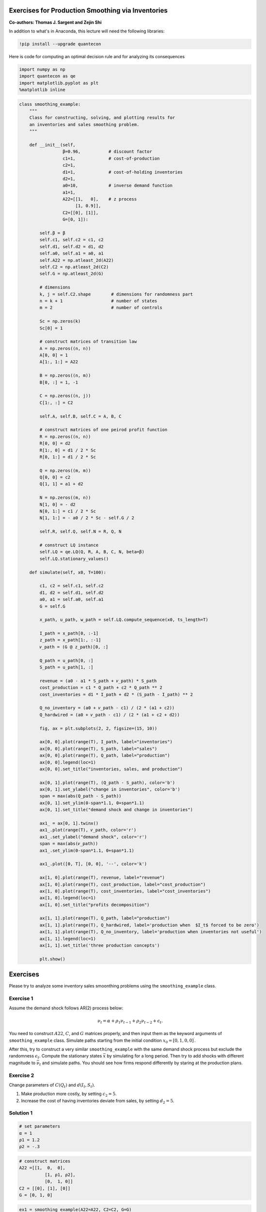 
Exercises for Production Smoothing via Inventories
--------------------------------------------------

**Co-authors: Thomas J. Sargent and Zejin Shi**


In addition to what's in Anaconda, this lecture will need the following libraries:

.. code-block:: ipython
  :class: hide-output

  !pip install --upgrade quantecon


Here is code for computing an optimal decision rule and for analyzing
its consequences

.. code-block:: ipython

    import numpy as np
    import quantecon as qe
    import matplotlib.pyplot as plt
    %matplotlib inline

.. code-block:: python3

    class smoothing_example:
        """
        Class for constructing, solving, and plotting results for
        an inventories and sales smoothing problem.
        """
    
        def __init__(self,
                     β=0.96,           # discount factor
                     c1=1,             # cost-of-production
                     c2=1,
                     d1=1,             # cost-of-holding inventories
                     d2=1,
                     a0=10,            # inverse demand function
                     a1=1,
                     A22=[[1,   0],    # z process
                          [1, 0.9]],
                     C2=[[0], [1]],
                     G=[0, 1]):
    
            self.β = β
            self.c1, self.c2 = c1, c2
            self.d1, self.d2 = d1, d2
            self.a0, self.a1 = a0, a1
            self.A22 = np.atleast_2d(A22)
            self.C2 = np.atleast_2d(C2)
            self.G = np.atleast_2d(G)
    
            # dimensions
            k, j = self.C2.shape        # dimensions for randomness part
            n = k + 1                   # number of states
            m = 2                       # number of controls
            
            Sc = np.zeros(k)
            Sc[0] = 1
    
            # construct matrices of transition law
            A = np.zeros((n, n))
            A[0, 0] = 1
            A[1:, 1:] = A22
    
            B = np.zeros((n, m))
            B[0, :] = 1, -1
    
            C = np.zeros((n, j))
            C[1:, :] = C2
    
            self.A, self.B, self.C = A, B, C
    
            # construct matrices of one peirod profit function
            R = np.zeros((n, n))
            R[0, 0] = d2
            R[1:, 0] = d1 / 2 * Sc
            R[0, 1:] = d1 / 2 * Sc
    
            Q = np.zeros((m, m))
            Q[0, 0] = c2
            Q[1, 1] = a1 + d2
    
            N = np.zeros((m, n))
            N[1, 0] = - d2
            N[0, 1:] = c1 / 2 * Sc
            N[1, 1:] = - a0 / 2 * Sc - self.G / 2
    
            self.R, self.Q, self.N = R, Q, N
    
            # construct LQ instance
            self.LQ = qe.LQ(Q, R, A, B, C, N, beta=β)
            self.LQ.stationary_values()
    
        def simulate(self, x0, T=100):
    
            c1, c2 = self.c1, self.c2
            d1, d2 = self.d1, self.d2
            a0, a1 = self.a0, self.a1
            G = self.G
    
            x_path, u_path, w_path = self.LQ.compute_sequence(x0, ts_length=T)
    
            I_path = x_path[0, :-1]
            z_path = x_path[1:, :-1]
            𝜈_path = (G @ z_path)[0, :]
    
            Q_path = u_path[0, :]
            S_path = u_path[1, :]
    
            revenue = (a0 - a1 * S_path + 𝜈_path) * S_path
            cost_production = c1 * Q_path + c2 * Q_path ** 2
            cost_inventories = d1 * I_path + d2 * (S_path - I_path) ** 2
    
            Q_no_inventory = (a0 + 𝜈_path - c1) / (2 * (a1 + c2))
            Q_hardwired = (a0 + 𝜈_path - c1) / (2 * (a1 + c2 + d2))
    
            fig, ax = plt.subplots(2, 2, figsize=(15, 10))
    
            ax[0, 0].plot(range(T), I_path, label="inventories")
            ax[0, 0].plot(range(T), S_path, label="sales")
            ax[0, 0].plot(range(T), Q_path, label="production")
            ax[0, 0].legend(loc=1)
            ax[0, 0].set_title("inventories, sales, and production")
    
            ax[0, 1].plot(range(T), (Q_path - S_path), color='b')
            ax[0, 1].set_ylabel("change in inventories", color='b')
            span = max(abs(Q_path - S_path))
            ax[0, 1].set_ylim(0-span*1.1, 0+span*1.1)
            ax[0, 1].set_title("demand shock and change in inventories")
    
            ax1_ = ax[0, 1].twinx()
            ax1_.plot(range(T), 𝜈_path, color='r')
            ax1_.set_ylabel("demand shock", color='r')
            span = max(abs(𝜈_path))
            ax1_.set_ylim(0-span*1.1, 0+span*1.1)
    
            ax1_.plot([0, T], [0, 0], '--', color='k')
    
            ax[1, 0].plot(range(T), revenue, label="revenue")
            ax[1, 0].plot(range(T), cost_production, label="cost_production")
            ax[1, 0].plot(range(T), cost_inventories, label="cost_inventories")
            ax[1, 0].legend(loc=1)
            ax[1, 0].set_title("profits decomposition")
    
            ax[1, 1].plot(range(T), Q_path, label="production")
            ax[1, 1].plot(range(T), Q_hardwired, label='production when  $I_t$ forced to be zero')
            ax[1, 1].plot(range(T), Q_no_inventory, label='production when inventories not useful')
            ax[1, 1].legend(loc=1)
            ax[1, 1].set_title('three production concepts')
    
            plt.show()

Exercises
---------

Please try to analyze some inventory sales smoonthing problems using the
``smoothing_example`` class.

Exercise 1
~~~~~~~~~~

Assume the demand shock follows AR(2) process below:

.. math::


   \nu_{t}=\alpha+\rho_{1}\nu_{t-1}+\rho_{2}\nu_{t-2}+\epsilon_{t}.

You need to construct :math:`A22`, :math:`C`, and :math:`G` matrices
properly, and then input them as the keyword arguments of
``smoothing_example`` class. Simulate paths starting from the initial
condition :math:`x_0 = \left[0, 1, 0, 0\right]^\prime`.

After this, try to construct a very similar ``smoothing_example`` with
the same demand shock process but exclude the randomness
:math:`\epsilon_t`. Compute the stationary states :math:`\bar{x}` by
simulating for a long period. Then try to add shocks with different
magnitude to :math:`\bar{\nu}_t` and simulate paths. You should see how
firms respond differently by staring at the production plans.

Exercise 2
~~~~~~~~~~

Change parameters of :math:`C(Q_t)` and :math:`d(I_t, S_t)`.

1. Make production more costly, by setting :math:`c_2=5`.
2. Increase the cost of having inventories deviate from sales, by
   setting :math:`d_2=5`.

Solution 1
~~~~~~~~~~

.. code-block:: python3

    # set parameters
    α = 1
    ρ1 = 1.2
    ρ2 = -.3

.. code-block:: python3

    # construct matrices
    A22 =[[1,  0,  0],
              [1, ρ1, ρ2],
              [0,  1, 0]]
    C2 = [[0], [1], [0]]
    G = [0, 1, 0]

.. code-block:: python3

    ex1 = smoothing_example(A22=A22, C2=C2, G=G)
    
    x0 = [0, 1, 0, 0] # initial condition
    ex1.simulate(x0)

.. code-block:: python3

    # now silence the noise
    ex1_no_noise = smoothing_example(A22=A22, C2=[[0], [0], [0]], G=G)
    
    # initial condition
    x0 = [0, 1, 0, 0]
    
    # compute stationary states
    x_bar = ex1_no_noise.LQ.compute_sequence(x0, ts_length=250)[0][:, -1]
    x_bar

In the following, we add small and large shocks to :math:`\bar{\nu}_t`
and compare how firm responds differently in quantity. As the shock is
not very persistent under the parameterization we are using, we focus on
a short period repsonse.

.. code-block:: python3

    T = 40

.. code-block:: python3

    # small shock
    x_bar1 = x_bar.copy()
    x_bar1[2] += 2
    ex1_no_noise.simulate(x_bar1, T=T)

.. code-block:: python3

    # large shock
    x_bar1 = x_bar.copy()
    x_bar1[2] += 10
    ex1_no_noise.simulate(x_bar1, T=T)

Solution 2
~~~~~~~~~~

.. code-block:: python3

    x0 = [0, 1, 0]

.. code-block:: python3

    smoothing_example(c2=5).simulate(x0)

.. code-block:: python3

    smoothing_example(d2=5).simulate(x0)

